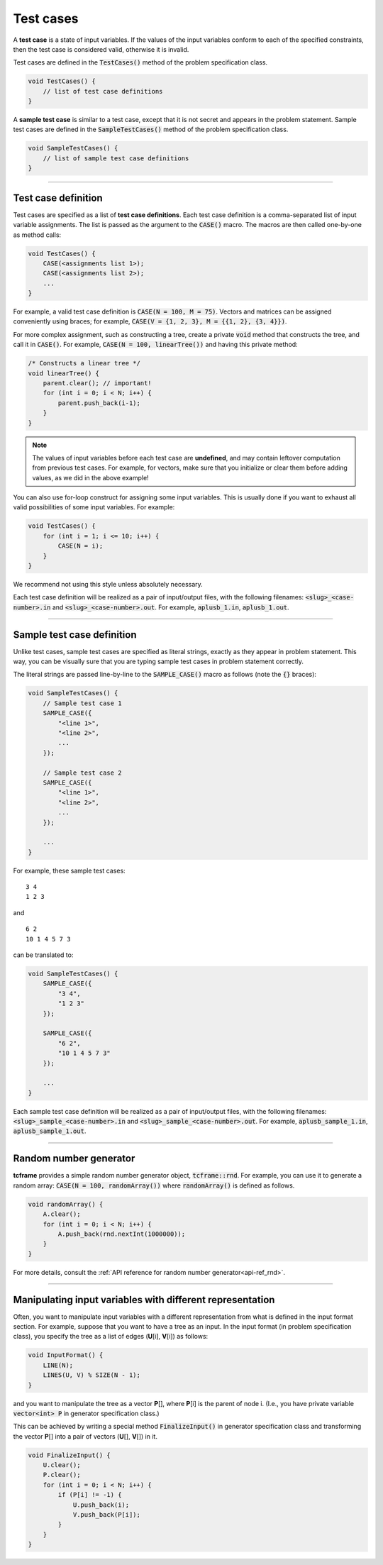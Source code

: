 .. _test-cases:

Test cases
==========

A **test case** is a state of input variables. If the values of the input variables conform to each of the specified constraints, then the test case is considered valid, otherwise it is invalid.

Test cases are defined in the :code:`TestCases()` method of the problem specification class.

.. sourcecode:: cpp

    void TestCases() {
        // list of test case definitions
    }

A **sample test case** is similar to a test case, except that it is not secret and appears in the problem statement. Sample test cases are defined in the :code:`SampleTestCases()` method of the problem specification class.

.. sourcecode:: cpp

    void SampleTestCases() {
        // list of sample test case definitions
    }

----

Test case definition
--------------------

Test cases are specified as a list of **test case definitions**. Each test case definition is a comma-separated list of input variable assignments. The list is passed as the argument to the :code:`CASE()` macro. The macros are then called one-by-one as method calls:

.. sourcecode:: cpp

    void TestCases() {
        CASE(<assignments list 1>);
        CASE(<assignments list 2>);
        ...
    }

For example, a valid test case definition is :code:`CASE(N = 100, M = 75)`. Vectors and matrices can be assigned conveniently using braces; for example, :code:`CASE(V = {1, 2, 3}, M = {{1, 2}, {3, 4}})`.

For more complex assignment, such as constructing a tree, create a private :code:`void` method that constructs the tree, and call it in :code:`CASE()`. For example, :code:`CASE(N = 100, linearTree())` and having this private method:

.. sourcecode:: cpp

    /* Constructs a linear tree */
    void linearTree() {
        parent.clear(); // important!
        for (int i = 0; i < N; i++) {
            parent.push_back(i-1);
        }
    }

.. note::

    The values of input variables before each test case are **undefined**, and may contain leftover computation from previous test cases. For example, for vectors, make sure that you initialize or clear them before adding values, as we did in the above example!

You can also use for-loop construct for assigning some input variables. This is usually done if you want to exhaust all valid possibilities of some input variables. For example:

.. sourcecode:: cpp

    void TestCases() {
        for (int i = 1; i <= 10; i++) {
            CASE(N = i);
        }
    }

We recommend not using this style unless absolutely necessary.

Each test case definition will be realized as a pair of input/output files, with the following filenames: :code:`<slug>_<case-number>.in` and :code:`<slug>_<case-number>.out`. For example, :code:`aplusb_1.in`, :code:`aplusb_1.out`.

----

Sample test case definition
---------------------------

Unlike test cases, sample test cases are specified as literal strings, exactly as they appear in problem statement. This way, you can be visually sure that you are typing sample test cases in problem statement correctly.

The literal strings are passed line-by-line to the :code:`SAMPLE_CASE()` macro as follows (note the :code:`{}` braces):

.. sourcecode:: cpp

    void SampleTestCases() {
        // Sample test case 1
        SAMPLE_CASE({
            "<line 1>",
            "<line 2>",
            ...
        });

        // Sample test case 2
        SAMPLE_CASE({
            "<line 1>",
            "<line 2>",
            ...
        });

        ...
    }

For example, these sample test cases:

::

    3 4
    1 2 3

and

::

    6 2
    10 1 4 5 7 3

can be translated to:

.. sourcecode:: cpp

    void SampleTestCases() {
        SAMPLE_CASE({
            "3 4",
            "1 2 3"
        });

        SAMPLE_CASE({
            "6 2",
            "10 1 4 5 7 3"
        });

        ...
    }

Each sample test case definition will be realized as a pair of input/output files, with the following filenames: :code:`<slug>_sample_<case-number>.in` and :code:`<slug>_sample_<case-number>.out`. For example, :code:`aplusb_sample_1.in`, :code:`aplusb_sample_1.out`.

----

Random number generator
-----------------------

**tcframe** provides a simple random number generator object, :code:`tcframe::rnd`. For example, you can use it to generate a random array: :code:`CASE(N = 100, randomArray())` where :code:`randomArray()` is defined as follows.

.. sourcecode:: cpp

    void randomArray() {
        A.clear();
        for (int i = 0; i < N; i++) {
            A.push_back(rnd.nextInt(1000000));
        }
    }

For more details, consult the :ref:`API reference for random number generator<api-ref_rnd>`.

----

Manipulating input variables with different representation
----------------------------------------------------------

Often, you want to manipulate input variables with a different representation from what is defined in the input format section. For example, suppose that you want to have a tree as an input. In the input format (in problem specification class), you specify the tree as a list of edges (**U**\ [i], **V**\ [i]) as follows:

.. sourcecode:: cpp

    void InputFormat() {
        LINE(N);
        LINES(U, V) % SIZE(N - 1);
    }

and you want to manipulate the tree as a vector **P**\ [], where **P**\ [i] is the parent of node i. (I.e., you have private variable :code:`vector<int> P` in generator specification class.)

This can be achieved by writing a special method :code:`FinalizeInput()` in generator specification class and transforming the vector **P**\ [] into a pair of vectors (**U**\ [], **V**\ []) in it.

.. sourcecode:: cpp

    void FinalizeInput() {
        U.clear();
        P.clear();
        for (int i = 0; i < N; i++) {
            if (P[i] != -1) {
                U.push_back(i);
                V.push_back(P[i]);
            }
        }
    }
